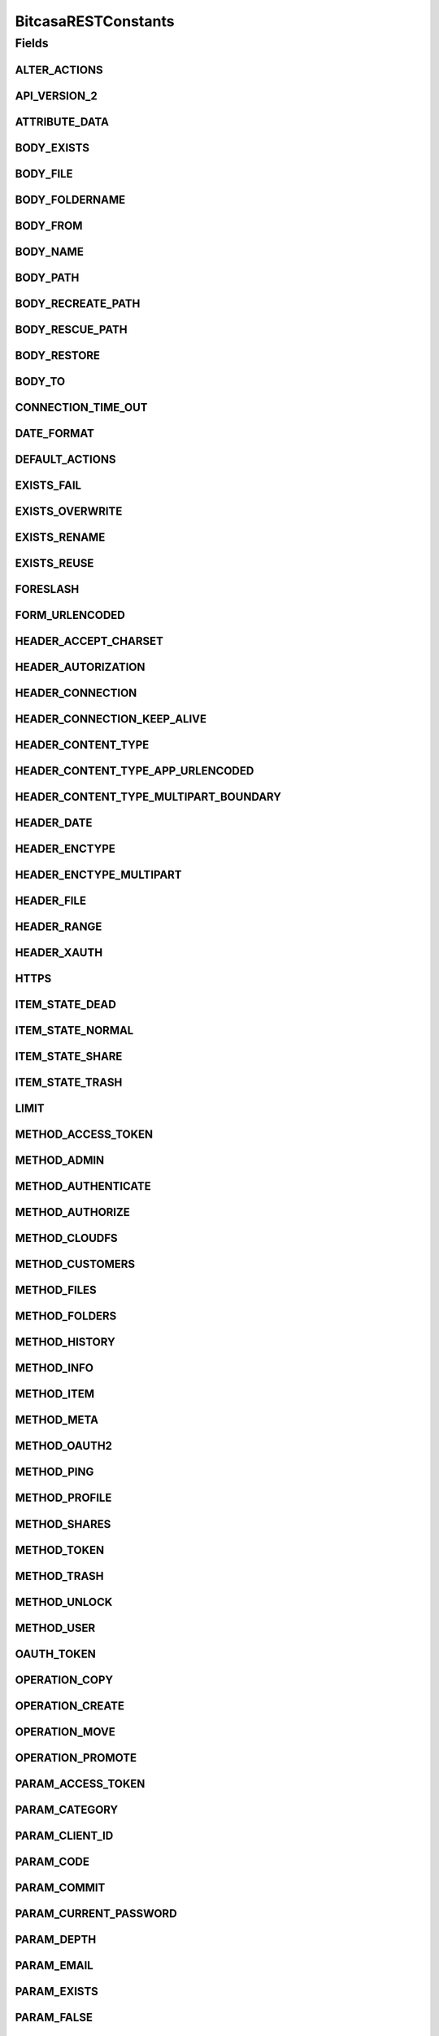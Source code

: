 BitcasaRESTConstants
====================

.. java:package:: com.bitcasa.cloudfs.Utils
   :noindex:

.. java:type:: public class BitcasaRESTConstants

   Constants used in REST api requests

   :author: Valina Li

Fields
------
ALTER_ACTIONS
^^^^^^^^^^^^^

.. java:field:: public static final String[] ALTER_ACTIONS
   :outertype: BitcasaRESTConstants

   Actions that use the \ :java:ref:`ActionDataAlter <com.bitcasa.cloudfs.model.ActionDataAlter>`\  object.

API_VERSION_2
^^^^^^^^^^^^^

.. java:field:: public static final String API_VERSION_2
   :outertype: BitcasaRESTConstants

ATTRIBUTE_DATA
^^^^^^^^^^^^^^

.. java:field:: public static final String ATTRIBUTE_DATA
   :outertype: BitcasaRESTConstants

   Attribute name used when accessing an action's data.

BODY_EXISTS
^^^^^^^^^^^

.. java:field:: public static final String BODY_EXISTS
   :outertype: BitcasaRESTConstants

BODY_FILE
^^^^^^^^^

.. java:field:: public static final String BODY_FILE
   :outertype: BitcasaRESTConstants

BODY_FOLDERNAME
^^^^^^^^^^^^^^^

.. java:field:: public static final String BODY_FOLDERNAME
   :outertype: BitcasaRESTConstants

BODY_FROM
^^^^^^^^^

.. java:field:: public static final String BODY_FROM
   :outertype: BitcasaRESTConstants

BODY_NAME
^^^^^^^^^

.. java:field:: public static final String BODY_NAME
   :outertype: BitcasaRESTConstants

BODY_PATH
^^^^^^^^^

.. java:field:: public static final String BODY_PATH
   :outertype: BitcasaRESTConstants

BODY_RECREATE_PATH
^^^^^^^^^^^^^^^^^^

.. java:field:: public static final String BODY_RECREATE_PATH
   :outertype: BitcasaRESTConstants

BODY_RESCUE_PATH
^^^^^^^^^^^^^^^^

.. java:field:: public static final String BODY_RESCUE_PATH
   :outertype: BitcasaRESTConstants

BODY_RESTORE
^^^^^^^^^^^^

.. java:field:: public static final String BODY_RESTORE
   :outertype: BitcasaRESTConstants

BODY_TO
^^^^^^^

.. java:field:: public static final String BODY_TO
   :outertype: BitcasaRESTConstants

CONNECTION_TIME_OUT
^^^^^^^^^^^^^^^^^^^

.. java:field:: public static final int CONNECTION_TIME_OUT
   :outertype: BitcasaRESTConstants

DATE_FORMAT
^^^^^^^^^^^

.. java:field:: public static final String DATE_FORMAT
   :outertype: BitcasaRESTConstants

DEFAULT_ACTIONS
^^^^^^^^^^^^^^^

.. java:field:: public static final String[] DEFAULT_ACTIONS
   :outertype: BitcasaRESTConstants

   Actions that use the \ :java:ref:`ActionDataDefault <com.bitcasa.cloudfs.model.ActionDataDefault>`\  object.

EXISTS_FAIL
^^^^^^^^^^^

.. java:field:: public static final String EXISTS_FAIL
   :outertype: BitcasaRESTConstants

EXISTS_OVERWRITE
^^^^^^^^^^^^^^^^

.. java:field:: public static final String EXISTS_OVERWRITE
   :outertype: BitcasaRESTConstants

EXISTS_RENAME
^^^^^^^^^^^^^

.. java:field:: public static final String EXISTS_RENAME
   :outertype: BitcasaRESTConstants

EXISTS_REUSE
^^^^^^^^^^^^

.. java:field:: public static final String EXISTS_REUSE
   :outertype: BitcasaRESTConstants

FORESLASH
^^^^^^^^^

.. java:field:: public static final String FORESLASH
   :outertype: BitcasaRESTConstants

FORM_URLENCODED
^^^^^^^^^^^^^^^

.. java:field:: public static final String FORM_URLENCODED
   :outertype: BitcasaRESTConstants

HEADER_ACCEPT_CHARSET
^^^^^^^^^^^^^^^^^^^^^

.. java:field:: public static final String HEADER_ACCEPT_CHARSET
   :outertype: BitcasaRESTConstants

HEADER_AUTORIZATION
^^^^^^^^^^^^^^^^^^^

.. java:field:: public static final String HEADER_AUTORIZATION
   :outertype: BitcasaRESTConstants

HEADER_CONNECTION
^^^^^^^^^^^^^^^^^

.. java:field:: public static final String HEADER_CONNECTION
   :outertype: BitcasaRESTConstants

HEADER_CONNECTION_KEEP_ALIVE
^^^^^^^^^^^^^^^^^^^^^^^^^^^^

.. java:field:: public static final String HEADER_CONNECTION_KEEP_ALIVE
   :outertype: BitcasaRESTConstants

HEADER_CONTENT_TYPE
^^^^^^^^^^^^^^^^^^^

.. java:field:: public static final String HEADER_CONTENT_TYPE
   :outertype: BitcasaRESTConstants

HEADER_CONTENT_TYPE_APP_URLENCODED
^^^^^^^^^^^^^^^^^^^^^^^^^^^^^^^^^^

.. java:field:: public static final String HEADER_CONTENT_TYPE_APP_URLENCODED
   :outertype: BitcasaRESTConstants

HEADER_CONTENT_TYPE_MULTIPART_BOUNDARY
^^^^^^^^^^^^^^^^^^^^^^^^^^^^^^^^^^^^^^

.. java:field:: public static final String HEADER_CONTENT_TYPE_MULTIPART_BOUNDARY
   :outertype: BitcasaRESTConstants

HEADER_DATE
^^^^^^^^^^^

.. java:field:: public static final String HEADER_DATE
   :outertype: BitcasaRESTConstants

HEADER_ENCTYPE
^^^^^^^^^^^^^^

.. java:field:: public static final String HEADER_ENCTYPE
   :outertype: BitcasaRESTConstants

HEADER_ENCTYPE_MULTIPART
^^^^^^^^^^^^^^^^^^^^^^^^

.. java:field:: public static final String HEADER_ENCTYPE_MULTIPART
   :outertype: BitcasaRESTConstants

HEADER_FILE
^^^^^^^^^^^

.. java:field:: public static final String HEADER_FILE
   :outertype: BitcasaRESTConstants

HEADER_RANGE
^^^^^^^^^^^^

.. java:field:: public static final String HEADER_RANGE
   :outertype: BitcasaRESTConstants

HEADER_XAUTH
^^^^^^^^^^^^

.. java:field:: public static final String HEADER_XAUTH
   :outertype: BitcasaRESTConstants

HTTPS
^^^^^

.. java:field:: public static final String HTTPS
   :outertype: BitcasaRESTConstants

ITEM_STATE_DEAD
^^^^^^^^^^^^^^^

.. java:field:: public static final String ITEM_STATE_DEAD
   :outertype: BitcasaRESTConstants

ITEM_STATE_NORMAL
^^^^^^^^^^^^^^^^^

.. java:field:: public static final String ITEM_STATE_NORMAL
   :outertype: BitcasaRESTConstants

ITEM_STATE_SHARE
^^^^^^^^^^^^^^^^

.. java:field:: public static final String ITEM_STATE_SHARE
   :outertype: BitcasaRESTConstants

ITEM_STATE_TRASH
^^^^^^^^^^^^^^^^

.. java:field:: public static final String ITEM_STATE_TRASH
   :outertype: BitcasaRESTConstants

LIMIT
^^^^^

.. java:field:: public static final String LIMIT
   :outertype: BitcasaRESTConstants

METHOD_ACCESS_TOKEN
^^^^^^^^^^^^^^^^^^^

.. java:field:: public static final String METHOD_ACCESS_TOKEN
   :outertype: BitcasaRESTConstants

METHOD_ADMIN
^^^^^^^^^^^^

.. java:field:: public static final String METHOD_ADMIN
   :outertype: BitcasaRESTConstants

METHOD_AUTHENTICATE
^^^^^^^^^^^^^^^^^^^

.. java:field:: public static final String METHOD_AUTHENTICATE
   :outertype: BitcasaRESTConstants

METHOD_AUTHORIZE
^^^^^^^^^^^^^^^^

.. java:field:: public static final String METHOD_AUTHORIZE
   :outertype: BitcasaRESTConstants

METHOD_CLOUDFS
^^^^^^^^^^^^^^

.. java:field:: public static final String METHOD_CLOUDFS
   :outertype: BitcasaRESTConstants

METHOD_CUSTOMERS
^^^^^^^^^^^^^^^^

.. java:field:: public static final String METHOD_CUSTOMERS
   :outertype: BitcasaRESTConstants

METHOD_FILES
^^^^^^^^^^^^

.. java:field:: public static final String METHOD_FILES
   :outertype: BitcasaRESTConstants

METHOD_FOLDERS
^^^^^^^^^^^^^^

.. java:field:: public static final String METHOD_FOLDERS
   :outertype: BitcasaRESTConstants

METHOD_HISTORY
^^^^^^^^^^^^^^

.. java:field:: public static final String METHOD_HISTORY
   :outertype: BitcasaRESTConstants

METHOD_INFO
^^^^^^^^^^^

.. java:field:: public static final String METHOD_INFO
   :outertype: BitcasaRESTConstants

METHOD_ITEM
^^^^^^^^^^^

.. java:field:: public static final String METHOD_ITEM
   :outertype: BitcasaRESTConstants

METHOD_META
^^^^^^^^^^^

.. java:field:: public static final String METHOD_META
   :outertype: BitcasaRESTConstants

METHOD_OAUTH2
^^^^^^^^^^^^^

.. java:field:: public static final String METHOD_OAUTH2
   :outertype: BitcasaRESTConstants

METHOD_PING
^^^^^^^^^^^

.. java:field:: public static final String METHOD_PING
   :outertype: BitcasaRESTConstants

METHOD_PROFILE
^^^^^^^^^^^^^^

.. java:field:: public static final String METHOD_PROFILE
   :outertype: BitcasaRESTConstants

METHOD_SHARES
^^^^^^^^^^^^^

.. java:field:: public static final String METHOD_SHARES
   :outertype: BitcasaRESTConstants

METHOD_TOKEN
^^^^^^^^^^^^

.. java:field:: public static final String METHOD_TOKEN
   :outertype: BitcasaRESTConstants

METHOD_TRASH
^^^^^^^^^^^^

.. java:field:: public static final String METHOD_TRASH
   :outertype: BitcasaRESTConstants

METHOD_UNLOCK
^^^^^^^^^^^^^

.. java:field:: public static final String METHOD_UNLOCK
   :outertype: BitcasaRESTConstants

METHOD_USER
^^^^^^^^^^^

.. java:field:: public static final String METHOD_USER
   :outertype: BitcasaRESTConstants

OAUTH_TOKEN
^^^^^^^^^^^

.. java:field:: public static final String OAUTH_TOKEN
   :outertype: BitcasaRESTConstants

OPERATION_COPY
^^^^^^^^^^^^^^

.. java:field:: public static final String OPERATION_COPY
   :outertype: BitcasaRESTConstants

OPERATION_CREATE
^^^^^^^^^^^^^^^^

.. java:field:: public static final String OPERATION_CREATE
   :outertype: BitcasaRESTConstants

OPERATION_MOVE
^^^^^^^^^^^^^^

.. java:field:: public static final String OPERATION_MOVE
   :outertype: BitcasaRESTConstants

OPERATION_PROMOTE
^^^^^^^^^^^^^^^^^

.. java:field:: public static final String OPERATION_PROMOTE
   :outertype: BitcasaRESTConstants

PARAM_ACCESS_TOKEN
^^^^^^^^^^^^^^^^^^

.. java:field:: public static final String PARAM_ACCESS_TOKEN
   :outertype: BitcasaRESTConstants

PARAM_CATEGORY
^^^^^^^^^^^^^^

.. java:field:: public static final String PARAM_CATEGORY
   :outertype: BitcasaRESTConstants

PARAM_CLIENT_ID
^^^^^^^^^^^^^^^

.. java:field:: public static final String PARAM_CLIENT_ID
   :outertype: BitcasaRESTConstants

PARAM_CODE
^^^^^^^^^^

.. java:field:: public static final String PARAM_CODE
   :outertype: BitcasaRESTConstants

PARAM_COMMIT
^^^^^^^^^^^^

.. java:field:: public static final String PARAM_COMMIT
   :outertype: BitcasaRESTConstants

PARAM_CURRENT_PASSWORD
^^^^^^^^^^^^^^^^^^^^^^

.. java:field:: public static final String PARAM_CURRENT_PASSWORD
   :outertype: BitcasaRESTConstants

PARAM_DEPTH
^^^^^^^^^^^

.. java:field:: public static final String PARAM_DEPTH
   :outertype: BitcasaRESTConstants

PARAM_EMAIL
^^^^^^^^^^^

.. java:field:: public static final String PARAM_EMAIL
   :outertype: BitcasaRESTConstants

PARAM_EXISTS
^^^^^^^^^^^^

.. java:field:: public static final String PARAM_EXISTS
   :outertype: BitcasaRESTConstants

PARAM_FALSE
^^^^^^^^^^^

.. java:field:: public static final String PARAM_FALSE
   :outertype: BitcasaRESTConstants

PARAM_FILENAME
^^^^^^^^^^^^^^

.. java:field:: public static final String PARAM_FILENAME
   :outertype: BitcasaRESTConstants

PARAM_FILTER
^^^^^^^^^^^^

.. java:field:: public static final String PARAM_FILTER
   :outertype: BitcasaRESTConstants

PARAM_FIRSTNAME
^^^^^^^^^^^^^^^

.. java:field:: public static final String PARAM_FIRSTNAME
   :outertype: BitcasaRESTConstants

PARAM_FOLDER_NAME
^^^^^^^^^^^^^^^^^

.. java:field:: public static final String PARAM_FOLDER_NAME
   :outertype: BitcasaRESTConstants

PARAM_FORCE
^^^^^^^^^^^

.. java:field:: public static final String PARAM_FORCE
   :outertype: BitcasaRESTConstants

PARAM_GRANT_TYPE
^^^^^^^^^^^^^^^^

.. java:field:: public static final String PARAM_GRANT_TYPE
   :outertype: BitcasaRESTConstants

PARAM_ID
^^^^^^^^

.. java:field:: public static final String PARAM_ID
   :outertype: BitcasaRESTConstants

PARAM_INDIRECT
^^^^^^^^^^^^^^

.. java:field:: public static final String PARAM_INDIRECT
   :outertype: BitcasaRESTConstants

PARAM_LASTNAME
^^^^^^^^^^^^^^

.. java:field:: public static final String PARAM_LASTNAME
   :outertype: BitcasaRESTConstants

PARAM_LATEST
^^^^^^^^^^^^

.. java:field:: public static final String PARAM_LATEST
   :outertype: BitcasaRESTConstants

PARAM_MIME
^^^^^^^^^^

.. java:field:: public static final String PARAM_MIME
   :outertype: BitcasaRESTConstants

PARAM_NAME
^^^^^^^^^^

.. java:field:: public static final String PARAM_NAME
   :outertype: BitcasaRESTConstants

PARAM_OPERATION
^^^^^^^^^^^^^^^

.. java:field:: public static final String PARAM_OPERATION
   :outertype: BitcasaRESTConstants

PARAM_PASSWORD
^^^^^^^^^^^^^^

.. java:field:: public static final String PARAM_PASSWORD
   :outertype: BitcasaRESTConstants

PARAM_PATH
^^^^^^^^^^

.. java:field:: public static final String PARAM_PATH
   :outertype: BitcasaRESTConstants

PARAM_REDIRECT
^^^^^^^^^^^^^^

.. java:field:: public static final String PARAM_REDIRECT
   :outertype: BitcasaRESTConstants

PARAM_REDIRECT_URI
^^^^^^^^^^^^^^^^^^

.. java:field:: public static final String PARAM_REDIRECT_URI
   :outertype: BitcasaRESTConstants

PARAM_RESPONSE_TYPE
^^^^^^^^^^^^^^^^^^^

.. java:field:: public static final String PARAM_RESPONSE_TYPE
   :outertype: BitcasaRESTConstants

PARAM_SECRET
^^^^^^^^^^^^

.. java:field:: public static final String PARAM_SECRET
   :outertype: BitcasaRESTConstants

PARAM_START
^^^^^^^^^^^

.. java:field:: public static final String PARAM_START
   :outertype: BitcasaRESTConstants

PARAM_STOP
^^^^^^^^^^

.. java:field:: public static final String PARAM_STOP
   :outertype: BitcasaRESTConstants

PARAM_TRUE
^^^^^^^^^^

.. java:field:: public static final String PARAM_TRUE
   :outertype: BitcasaRESTConstants

PARAM_USER
^^^^^^^^^^

.. java:field:: public static final String PARAM_USER
   :outertype: BitcasaRESTConstants

PARAM_USERNAME
^^^^^^^^^^^^^^

.. java:field:: public static final String PARAM_USERNAME
   :outertype: BitcasaRESTConstants

PARAM_VERSION
^^^^^^^^^^^^^

.. java:field:: public static final String PARAM_VERSION
   :outertype: BitcasaRESTConstants

PARAM_VERSIONS
^^^^^^^^^^^^^^

.. java:field:: public static final String PARAM_VERSIONS
   :outertype: BitcasaRESTConstants

PARAM_VERSION_CONFLICT
^^^^^^^^^^^^^^^^^^^^^^

.. java:field:: public static final String PARAM_VERSION_CONFLICT
   :outertype: BitcasaRESTConstants

PROGRESS_UPDATE_INTERVAL
^^^^^^^^^^^^^^^^^^^^^^^^

.. java:field:: public static final long PROGRESS_UPDATE_INTERVAL
   :outertype: BitcasaRESTConstants

REQUEST_METHOD_DELETE
^^^^^^^^^^^^^^^^^^^^^

.. java:field:: public static final String REQUEST_METHOD_DELETE
   :outertype: BitcasaRESTConstants

REQUEST_METHOD_GET
^^^^^^^^^^^^^^^^^^

.. java:field:: public static final String REQUEST_METHOD_GET
   :outertype: BitcasaRESTConstants

REQUEST_METHOD_HEAD
^^^^^^^^^^^^^^^^^^^

.. java:field:: public static final String REQUEST_METHOD_HEAD
   :outertype: BitcasaRESTConstants

REQUEST_METHOD_POST
^^^^^^^^^^^^^^^^^^^

.. java:field:: public static final String REQUEST_METHOD_POST
   :outertype: BitcasaRESTConstants

REQUEST_METHOD_PUT
^^^^^^^^^^^^^^^^^^

.. java:field:: public static final String REQUEST_METHOD_PUT
   :outertype: BitcasaRESTConstants

RESTORE_FAIL
^^^^^^^^^^^^

.. java:field:: public static final String RESTORE_FAIL
   :outertype: BitcasaRESTConstants

RESTORE_RECREATE
^^^^^^^^^^^^^^^^

.. java:field:: public static final String RESTORE_RECREATE
   :outertype: BitcasaRESTConstants

RESTORE_RESCUE
^^^^^^^^^^^^^^

.. java:field:: public static final String RESTORE_RESCUE
   :outertype: BitcasaRESTConstants

START_VERSION
^^^^^^^^^^^^^

.. java:field:: public static final String START_VERSION
   :outertype: BitcasaRESTConstants

STOP_VERSION
^^^^^^^^^^^^

.. java:field:: public static final String STOP_VERSION
   :outertype: BitcasaRESTConstants

TAG_ALBUM_ART
^^^^^^^^^^^^^

.. java:field:: public static final String TAG_ALBUM_ART
   :outertype: BitcasaRESTConstants

TAG_BITCASA_ORIGINAL_PATH
^^^^^^^^^^^^^^^^^^^^^^^^^

.. java:field:: public static final String TAG_BITCASA_ORIGINAL_PATH
   :outertype: BitcasaRESTConstants

TAG_DIGEST
^^^^^^^^^^

.. java:field:: public static final String TAG_DIGEST
   :outertype: BitcasaRESTConstants

TAG_NONCE
^^^^^^^^^

.. java:field:: public static final String TAG_NONCE
   :outertype: BitcasaRESTConstants

TAG_PAYLOAD
^^^^^^^^^^^

.. java:field:: public static final String TAG_PAYLOAD
   :outertype: BitcasaRESTConstants

TAG_RELATIVE_ID_PATH
^^^^^^^^^^^^^^^^^^^^

.. java:field:: public static final String TAG_RELATIVE_ID_PATH
   :outertype: BitcasaRESTConstants

UTF_8_ENCODING
^^^^^^^^^^^^^^

.. java:field:: public static final String UTF_8_ENCODING
   :outertype: BitcasaRESTConstants

VERSION_FAIL
^^^^^^^^^^^^

.. java:field:: public static final String VERSION_FAIL
   :outertype: BitcasaRESTConstants

VERSION_IGNORE
^^^^^^^^^^^^^^

.. java:field:: public static final String VERSION_IGNORE
   :outertype: BitcasaRESTConstants

